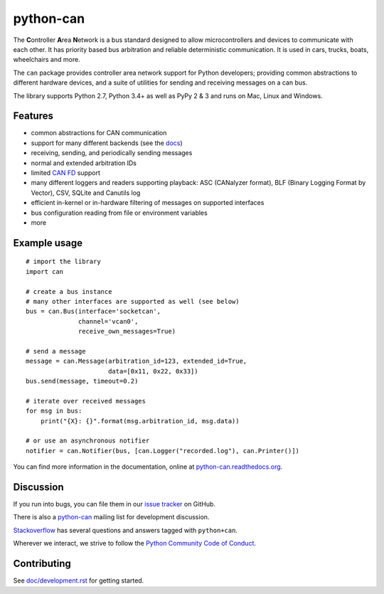 python-can
==========

|release| |docs| |build_travis| |build_appveyor|

.. |release| image:: https://img.shields.io/pypi/v/python-can.svg
   :target: https://pypi.python.org/pypi/python-can/
   :alt: Latest Version on PyPi

.. |docs| image:: https://readthedocs.org/projects/python-can/badge/?version=stable
   :target: https://python-can.readthedocs.io/en/stable/
   :alt: Documentation

.. |build_travis| image:: https://travis-ci.org/hardbyte/python-can.svg?branch=develop
   :target: https://travis-ci.org/hardbyte/python-can/branches
   :alt: Travis CI Server for develop branch

.. |build_appveyor| image:: https://ci.appveyor.com/api/projects/status/github/hardbyte/python-can?branch=develop&svg=true
   :target: https://ci.appveyor.com/project/hardbyte/python-can/history
   :alt: AppVeyor CI Server for develop branch


The **C**\ ontroller **A**\ rea **N**\ etwork is a bus standard designed
to allow microcontrollers and devices to communicate with each other. It
has priority based bus arbitration and reliable deterministic
communication. It is used in cars, trucks, boats, wheelchairs and more.

The ``can`` package provides controller area network support for
Python developers; providing common abstractions to
different hardware devices, and a suite of utilities for sending and receiving
messages on a can bus.

The library supports Python 2.7, Python 3.4+ as well as PyPy 2 & 3 and runs on Mac, Linux and Windows.


Features
--------

- common abstractions for CAN communication
- support for many different backends (see the `docs <https://python-can.readthedocs.io/en/master/interfaces.html>`__)
- receiving, sending, and periodically sending messages
- normal and extended arbitration IDs
- limited `CAN FD <https://en.wikipedia.org/wiki/CAN_FD>`__ support
- many different loggers and readers supporting playback: ASC (CANalyzer format), BLF (Binary Logging Format by Vector), CSV, SQLite and Canutils log
- efficient in-kernel or in-hardware filtering of messages on supported interfaces
- bus configuration reading from file or environment variables
- more


Example usage
-------------

::

    # import the library
    import can

    # create a bus instance
    # many other interfaces are supported as well (see below)
    bus = can.Bus(interface='socketcan',
                  channel='vcan0',
                  receive_own_messages=True)

    # send a message
    message = can.Message(arbitration_id=123, extended_id=True,
                          data=[0x11, 0x22, 0x33])
    bus.send(message, timeout=0.2)

    # iterate over received messages
    for msg in bus:
        print("{X}: {}".format(msg.arbitration_id, msg.data))

    # or use an asynchronous notifier
    notifier = can.Notifier(bus, [can.Logger("recorded.log"), can.Printer()])

You can find more information in the documentation, online at
`python-can.readthedocs.org <https://python-can.readthedocs.org/en/stable/>`__.


Discussion
----------

If you run into bugs, you can file them in our
`issue tracker <https://github.com/hardbyte/python-can/issues>`__ on GitHub.

There is also a `python-can <https://groups.google.com/forum/#!forum/python-can>`__
mailing list for development discussion.

`Stackoverflow <https://stackoverflow.com/questions/tagged/can+python>`__ has several
questions and answers tagged with ``python+can``.

Wherever we interact, we strive to follow the
`Python Community Code of Conduct <https://www.python.org/psf/codeofconduct/>`__.


Contributing
------------

See `doc/development.rst <doc/development.rst>`__ for getting started.
